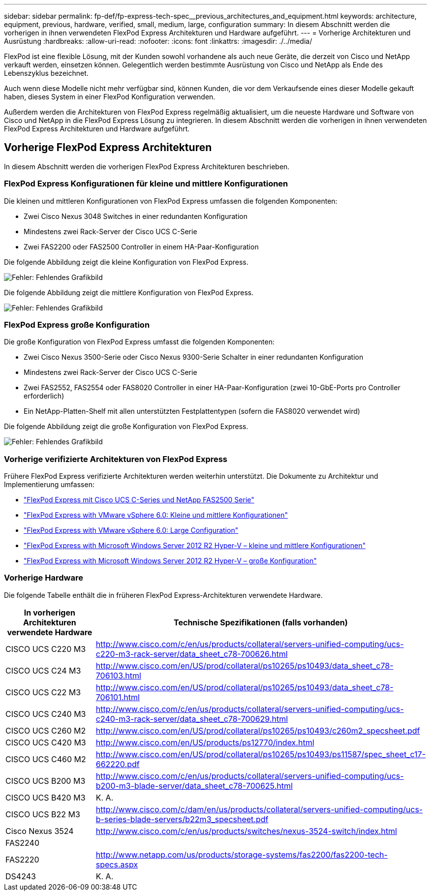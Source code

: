 ---
sidebar: sidebar 
permalink: fp-def/fp-express-tech-spec__previous_architectures_and_equipment.html 
keywords: architecture, equipment, previous, hardware, verified, small, medium, large, configuration 
summary: In diesem Abschnitt werden die vorherigen in ihnen verwendeten FlexPod Express Architekturen und Hardware aufgeführt. 
---
= Vorherige Architekturen und Ausrüstung
:hardbreaks:
:allow-uri-read: 
:nofooter: 
:icons: font
:linkattrs: 
:imagesdir: ./../media/


[role="lead"]
FlexPod ist eine flexible Lösung, mit der Kunden sowohl vorhandene als auch neue Geräte, die derzeit von Cisco und NetApp verkauft werden, einsetzen können. Gelegentlich werden bestimmte Ausrüstung von Cisco und NetApp als Ende des Lebenszyklus bezeichnet.

Auch wenn diese Modelle nicht mehr verfügbar sind, können Kunden, die vor dem Verkaufsende eines dieser Modelle gekauft haben, dieses System in einer FlexPod Konfiguration verwenden.

Außerdem werden die Architekturen von FlexPod Express regelmäßig aktualisiert, um die neueste Hardware und Software von Cisco und NetApp in die FlexPod Express Lösung zu integrieren. In diesem Abschnitt werden die vorherigen in ihnen verwendeten FlexPod Express Architekturen und Hardware aufgeführt.



== Vorherige FlexPod Express Architekturen

In diesem Abschnitt werden die vorherigen FlexPod Express Architekturen beschrieben.



=== FlexPod Express Konfigurationen für kleine und mittlere Konfigurationen

Die kleinen und mittleren Konfigurationen von FlexPod Express umfassen die folgenden Komponenten:

* Zwei Cisco Nexus 3048 Switches in einer redundanten Konfiguration
* Mindestens zwei Rack-Server der Cisco UCS C-Serie
* Zwei FAS2200 oder FAS2500 Controller in einem HA-Paar-Konfiguration


Die folgende Abbildung zeigt die kleine Konfiguration von FlexPod Express.

image:fp-express-tech-spec_image4.png["Fehler: Fehlendes Grafikbild"]

Die folgende Abbildung zeigt die mittlere Konfiguration von FlexPod Express.

image:fp-express-tech-spec_image5.png["Fehler: Fehlendes Grafikbild"]



=== FlexPod Express große Konfiguration

Die große Konfiguration von FlexPod Express umfasst die folgenden Komponenten:

* Zwei Cisco Nexus 3500-Serie oder Cisco Nexus 9300-Serie Schalter in einer redundanten Konfiguration
* Mindestens zwei Rack-Server der Cisco UCS C-Serie
* Zwei FAS2552, FAS2554 oder FAS8020 Controller in einer HA-Paar-Konfiguration (zwei 10-GbE-Ports pro Controller erforderlich)
* Ein NetApp-Platten-Shelf mit allen unterstützten Festplattentypen (sofern die FAS8020 verwendet wird)


Die folgende Abbildung zeigt die große Konfiguration von FlexPod Express.

image:fp-express-tech-spec_image6.png["Fehler: Fehlendes Grafikbild"]



=== Vorherige verifizierte Architekturen von FlexPod Express

Frühere FlexPod Express verifizierte Architekturen werden weiterhin unterstützt. Die Dokumente zu Architektur und Implementierung umfassen:

* link:http://www.netapp.com/us/media/nva-0016-flexpod-express.pdf["FlexPod Express mit Cisco UCS C-Series und NetApp FAS2500 Serie"]
* link:http://www.netapp.com/us/media/nva-0020-deploy.pdf["FlexPod Express with VMware vSphere 6.0: Kleine und mittlere Konfigurationen"]
* link:http://www.netapp.com/us/media/nva-0017-flexpod-express.pdf["FlexPod Express with VMware vSphere 6.0: Large Configuration"]
* link:http://www.netapp.com/us/media/nva-0021-deploy.pdf["FlexPod Express with Microsoft Windows Server 2012 R2 Hyper-V – kleine und mittlere Konfigurationen"]
* link:http://www.netapp.com/us/media/tr-4350.pdf["FlexPod Express with Microsoft Windows Server 2012 R2 Hyper-V – große Konfiguration"]




=== Vorherige Hardware

Die folgende Tabelle enthält die in früheren FlexPod Express-Architekturen verwendete Hardware.

|===
| In vorherigen Architekturen verwendete Hardware | Technische Spezifikationen (falls vorhanden) 


| CISCO UCS C220 M3 | http://www.cisco.com/c/en/us/products/collateral/servers-unified-computing/ucs-c220-m3-rack-server/data_sheet_c78-700626.html[] 


| CISCO UCS C24 M3 | http://www.cisco.com/en/US/prod/collateral/ps10265/ps10493/data_sheet_c78-706103.html[] 


| CISCO UCS C22 M3 | http://www.cisco.com/en/US/prod/collateral/ps10265/ps10493/data_sheet_c78-706101.html[] 


| CISCO UCS C240 M3 | http://www.cisco.com/c/en/us/products/collateral/servers-unified-computing/ucs-c240-m3-rack-server/data_sheet_c78-700629.html[] 


| CISCO UCS C260 M2 | http://www.cisco.com/en/US/prod/collateral/ps10265/ps10493/c260m2_specsheet.pdf[] 


| CISCO UCS C420 M3 | http://www.cisco.com/en/US/products/ps12770/index.html[] 


| CISCO UCS C460 M2 | http://www.cisco.com/en/US/prod/collateral/ps10265/ps10493/ps11587/spec_sheet_c17-662220.pdf[] 


| CISCO UCS B200 M3 | http://www.cisco.com/c/en/us/products/collateral/servers-unified-computing/ucs-b200-m3-blade-server/data_sheet_c78-700625.html[] 


| CISCO UCS B420 M3 | K. A. 


| CISCO UCS B22 M3 | http://www.cisco.com/c/dam/en/us/products/collateral/servers-unified-computing/ucs-b-series-blade-servers/b22m3_specsheet.pdf[] 


| Cisco Nexus 3524 | http://www.cisco.com/c/en/us/products/switches/nexus-3524-switch/index.html[] 


| FAS2240 |  


| FAS2220 | http://www.netapp.com/us/products/storage-systems/fas2200/fas2200-tech-specs.aspx[] 


| DS4243 | K. A. 
|===